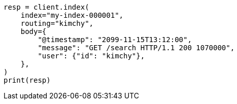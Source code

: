 // docs/index_.asciidoc:328

[source, python]
----
resp = client.index(
    index="my-index-000001",
    routing="kimchy",
    body={
        "@timestamp": "2099-11-15T13:12:00",
        "message": "GET /search HTTP/1.1 200 1070000",
        "user": {"id": "kimchy"},
    },
)
print(resp)
----